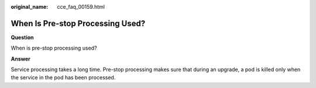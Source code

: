 :original_name: cce_faq_00159.html

.. _cce_faq_00159:

When Is Pre-stop Processing Used?
=================================

**Question**

When is pre-stop processing used?

**Answer**

Service processing takes a long time. Pre-stop processing makes sure that during an upgrade, a pod is killed only when the service in the pod has been processed.
